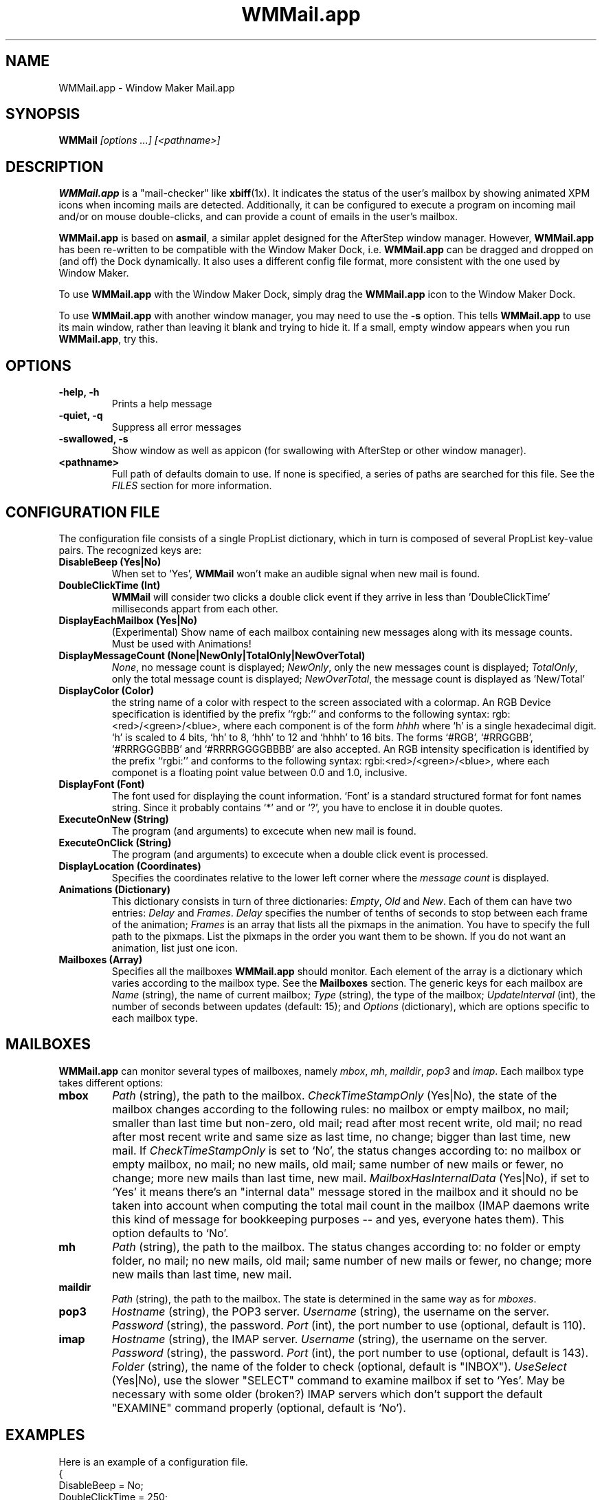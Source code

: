 .\" Hey, Emacs! This is an -*- nroff -*- source file.
.\" Copyright (c) 1999 Marcelo E. Magallon <mmagallo@debian.org>
.\" Currently maintained by Chris Waters <xtifr@debian.org>
.\"
.\" This is free documentation; you can redistribute it and/or
.\" modify it under the terms of the GNU General Public License as
.\" published by the Free Software Foundation; either version 2 of
.\" the License, or (at your option) any later version.
.\"
.\" The GNU General Public License's references to "object code"
.\" and "executables" are to be interpreted as the output of any
.\" document formatting or typesetting system, including
.\" intermediate and printed output.
.\"
.\" This manual is distributed in the hope that it will be useful,
.\" but WITHOUT ANY WARRANTY; without even the implied warranty of
.\" MERCHANTABILITY or FITNESS FOR A PARTICULAR PURPOSE.  See the
.\" GNU General Public License for more details.
.\"
.\" You should have received a copy of the GNU General Public
.\" License along with this manual; if not, write to the Free
.\" Software Foundation, Inc., 59 Temple Place, Suite 330, Boston,
.\" MA  02111-1307  USA
.TH WMMail.app 1 "26 Sep 2002" "WMMail.app 0.64" "Window Maker"
.SH NAME
WMMail.app \- Window Maker Mail.app
.SH SYNOPSIS
.B WMMail \fI[options ...]\fP \fI[<pathname>]\fP
.SH DESCRIPTION
\fBWMMail.app\fP is a "mail-checker" like \fBxbiff\fP(1x). It indicates
the status of the user's mailbox by showing animated XPM icons when
incoming mails are detected. Additionally, it can be configured to
execute a program on incoming mail and/or on mouse double-clicks, and
can provide a count of emails in the user's mailbox.
.P
\fBWMMail.app\fP is based on \fBasmail\fP, a similar applet designed
for the AfterStep window manager.  However, \fBWMMail.app\fP has been
re-written to be compatible with the Window Maker Dock,
i.e. \fBWMMail.app\fP can be dragged and dropped on (and off) the Dock
dynamically.  It also uses a different config file format, more
consistent with the one used by Window Maker.
.P
To use \fBWMMail.app\fP with the Window Maker Dock, simply drag the
\fBWMMail.app\fP icon to the Window Maker Dock.
.P
To use \fBWMMail.app\fP with another window manager, you may need to
use the \fB\-s\fP option.  This tells \fBWMMail.app\fP to use its
main window, rather than leaving it blank and trying to hide it.  If a
small, empty window appears when you run \fBWMMail.app\fP, try this.

.SH OPTIONS
.TP
.B \-help, \-h
Prints a help message
.TP
.B \-quiet, \-q
Suppress all error messages
.TP
.B \-swallowed, \-s
Show window as well as appicon (for swallowing with AfterStep or other
window manager).
.TP
.B <pathname>
Full path of defaults domain to use.  If none is specified, a series of
paths are searched for this file.  See the \fIFILES\fP section for
more information.

.SH CONFIGURATION FILE
The configuration file consists of a single PropList dictionary, which
in turn is composed of several PropList key\-value pairs. The
recognized keys are:
.TP
.B DisableBeep (Yes|No)
When set to `Yes', \fBWMMail\fP won't make an audible signal when new
mail is found.
.TP
.B DoubleClickTime (Int)
\fBWMMail\fP will consider two clicks a double click event if they
arrive in less than 'DoubleClickTime' milliseconds appart from each
other.
.TP
.B DisplayEachMailbox (Yes|No)
(Experimental) Show name of each mailbox containing new messages along
with its message counts.  Must be used with Animations!
.TP
.B DisplayMessageCount (None|NewOnly|TotalOnly|NewOverTotal)
\fINone\fP, no message count is displayed; \fINewOnly\fP, only the new
messages count is displayed; \fITotalOnly\fP, only the total message
count is displayed; \fINewOverTotal\fP, the message count is displayed
as 'New/Total'
.TP
.B DisplayColor (Color)
the string name of a color with respect to the screen associated with
a colormap.  An RGB Device specification is identified by the prefix
``rgb:'' and conforms to the following syntax:
rgb:<red>/<green>/<blue>, where each component is of the form
\fIhhhh\fP where `h' is a single hexadecimal digit. `h' is scaled to 4
bits, `hh' to 8, `hhh' to 12 and `hhhh' to 16 bits.  The forms `#RGB',
`#RRGGBB', `#RRRGGGBBB' and `#RRRRGGGGBBBB' are also accepted. An RGB
intensity specification is identified by the prefix ``rgbi:'' and
conforms to the following syntax: rgbi:<red>/<green>/<blue>, where
each componet is a floating point value between 0.0 and 1.0,
inclusive.
.TP
.B DisplayFont (Font)
The font used for displaying the count information. `Font' is a
standard structured format for font names string. Since it probably
contains `*' and or `?', you have to enclose it in double quotes.
.TP
.B ExecuteOnNew (String)
The program (and arguments) to excecute when new mail is found.
.TP
.B ExecuteOnClick (String)
The program (and arguments) to excecute when a double click event is
processed.
.TP
.B DisplayLocation (Coordinates)
Specifies the coordinates relative to the lower left corner where the
\fImessage count\fP is displayed.
.TP
.B Animations (Dictionary)
This dictionary consists in turn of three dictionaries: \fIEmpty\fP,
\fIOld\fP and \fINew\fP. Each of them can have two entries:
\fIDelay\fP and \fIFrames\fP. \fIDelay\fP specifies the number of
tenths of seconds to stop between each frame of the animation;
\fIFrames\fP is an array that lists all the pixmaps in the animation.
You have to specify the full path to the pixmaps. List the pixmaps in
the order you want them to be shown. If you do not want an animation,
list just one icon.
.TP
.B Mailboxes (Array)
Specifies all the mailboxes \fBWMMail.app\fP should monitor.  Each
element of the array is a dictionary which varies according to the
mailbox type.  See the \fBMailboxes\fP section.  The generic keys for
each mailbox are \fIName\fP (string), the name of current mailbox;
\fIType\fP (string), the type of the mailbox; 
.\" \fIExecuteOnUpdate\fP (string), the name of the program to execute
.\" when the mailbox status is updated; 
\fIUpdateInterval\fP (int), the number of seconds between updates
(default: 15); and \fIOptions\fP (dictionary), which are options
specific to each mailbox type.

.SH MAILBOXES
\fBWMMail.app\fP can monitor several types of mailboxes, namely
\fImbox\fP, \fImh\fP, \fImaildir\fP, \fIpop3\fP and \fIimap\fP. Each
mailbox type takes different options:
.TP
.B mbox
\fIPath\fP (string), the path to the mailbox. \fICheckTimeStampOnly\fP
(Yes|No), the state of the mailbox changes according to the following
rules: no mailbox or empty mailbox, no mail; smaller than last time
but non-zero, old mail; read after most recent write, old mail; no
read after most recent write and same size as last time, no change;
bigger than last time, new mail. If \fICheckTimeStampOnly\fP is set to
`No', the status changes according to: no mailbox or empty mailbox, no
mail; no new mails, old mail; same number of new mails or fewer, no
change; more new mails than last time, new mail.
\fIMailboxHasInternalData\fP (Yes|No), if set to `Yes' it means
there's an "internal data" message stored in the mailbox and it should
no be taken into account when computing the total mail count in the
mailbox (IMAP daemons write this kind of message for bookkeeping
purposes -- and yes, everyone hates them).  This option defaults to
`No'.
.TP
.B mh
\fIPath\fP (string), the path to the mailbox. The status changes
according to: no folder or empty folder, no mail; no new mails, old
mail; same number of new mails or fewer, no change; more new mails
than last time, new mail.
.TP
.B maildir
\fIPath\fP (string), the path to the mailbox. The state is determined
in the same way as for \fImboxes\fP.
.TP
.B pop3
\fIHostname\fP (string), the POP3 server.  \fIUsername\fP (string),
the username on the server.  \fIPassword\fP (string), the password.
\fIPort\fP (int), the port number to use (optional, default is 110).

.TP
.B imap
\fIHostname\fP (string), the IMAP server.  \fIUsername\fP (string),
the username on the server.  \fIPassword\fP (string), the password.
\fIPort\fP (int), the port number to use (optional, default is 143).
\fIFolder\fP (string), the name of the folder to check (optional,
default is "INBOX").  \fIUseSelect\fP (Yes|No), use the slower
"SELECT" command to examine mailbox if set to `Yes'.  May be necessary
with some older (broken?) IMAP servers which don't support the
default "EXAMINE" command properly (optional, default is `No').

.SH EXAMPLES
Here is an example of a configuration file.
.EX
.nf
{
  DisableBeep = No;
  DoubleClickTime = 250;
  DisplayMessageCount = None;
  DisplayColor = "#FFFFFF";
  DisplayFont = "-*-helvetica-medium-r-*-*-10-*-*-*-*-*-*-*";
  DisplayLocation = (0, 10);
  ExecuteOnClick = "wterm \-name mail \-e mutt";
  ExecuteOnNew = "play ~/GNUstep/Library/WMMail.app/Sounds/doorbell.au";
.\"  ExecuteOnNewOnce = No;
  Animations = {
    Empty = {
      Delay = 10;
      Frames = ("~/GNUstep/Library/WMMail.app/Anims/NeXT/Mail1.xpm");
    };
    Old = {
      Delay = 10;
      Frames = ("~/GNUstep/Library/WMMail.app/Anims/NeXT/Mail1.xpm");
    };
    New = {
      Delay = 2;
      Frames = (
        "~/GNUstep/Library/WMMail.app/Anims/NeXT/Mail1.xpm",
        "~/GNUstep/Library/WMMail.app/Anims/NeXT/Mail2.xpm",
        "~/GNUstep/Library/WMMail.app/Anims/NeXT/Mail3.xpm",
        "~/GNUstep/Library/WMMail.app/Anims/NeXT/Mail2.xpm"
      );
    };
  };
  Mailboxes = (
    {
      Name = "Home";
      Type = mbox;
      UpdateInterval = 15;
.\"      ExecuteOnUpdate = "/usr/bin/fetchmail";
      Options = {
        CheckTimeStampOnly = No;
        Path = "$(MAIL)";
      };
    },
    {
      Name = "MH Folder";
      Type = mh;
      UpdateInterval = 60;
.\"      ExecuteOnUpdate = "";
      Options = {
        Path = "~bryan/Mail/inbox"
      };
    },
    {
      Name = "MailDir Folder";
      Type = maildir;
      UpdateInterval = 15;
.\"      ExecuteOnUpdate = "";
      Options = {
        Path = "~bryan/MailDir";
      };
    },
    {
      Name = "School";
      Type = imap;
      UpdateInterval = 300;
.\"      ExecuteOnUpdate = "";
      Options = {
        Hostname = "mailserver.school.edu";
        Username = "bryan";
        Password = "secret";
        Folder = "mail/INBOX";
      };
    }
  );
}
.EE
.fi

Normally, the status is only updated after a certain amount of time
has passed (15 seconds, by default).  However, you can force an update
by sending a SIGUSR1 signal to wmmail.  This can be used, for example,
by procmail(1) to notify wmmail that mail has just arrived.  Simply
add the following to the end of your ~/.procmailrc:
.P
.nf
# Notify WMMail.app of the updated inbox
#
:0hci
| (sleep 1 && killall \-USR1 WMMail) </dev/null &
.fi

.SH FILES
.TP
.B ~/GNUstep/Defaults/WMMail
\fBWMMail.app\fP defaults.
.TP
.B /etc/GNUstep/Defaults/WMMail
System wide defaults.
.TP
.B /usr/lib/GNUstep/Apps/WMMail.app/Anims
\fBWMMail.app\fP's animations are installed here.
.TP
.B /usr/lib/GNUstep/Apps/WMMail.app/Sounds
\fBWMMail.app\fP's sounds are installed here.

.SH ENVIRONMENT
.IP GNUSTEP_USER_ROOT
specifies the initial path for the Defaults directory. "Defaults/" is
appended to this variable to determine the actual location of the
databases. If the varialbe is not set, it defaults to "~/GNUstep"
.IP GNUSTEP_LOCAL_ROOT
specifies the location of the system-wide \fBlocal\fP GNUstep
directory (this is useful, for example, in those cases where the
system-wide location is really a network wide location). If this
variable is empty, GNUSTEP_SYSTEM_ROOT is looked for.
.IP GNUSTEP_SYSTEM_ROOT
specifies the location of the system-wide GNUstep directory. If this
variable is empty, it defaults to /etc/GNUstep

.SH BUGS
ExecuteOnNewOnce (previously AlwaysNewMailExecute) is broken.
.P
ExecuteOnUpdate is broken.
.P
DisplayEachMailbox crashes if no Animations defined.
.P
With some weird, old combination of OS and X Window, e.g. Solaris with
X11R5, SunOS with OpenWindows, etc., the WMMail application icon may
not show up when the program is run. If this is the case for you, add
the following line to your ~/GNUstep/Defaults/WMWindowAttributes:
.BR
WMMail = { EmulateAppIcon = Yes; };
.P
With some window managers that have an automatic dock or "slit"
(i.e. blackbox or fluxbox), an extra empty window may appear in the
dock/slit area.  This is harmless, and you can make the window
disappear by selecting "restart" from the window manager's menu.

.SH VERSION
This man page is up-to-date for version 0.64 of \fBWMMail.app\fP.

.SH AUTHORS
\fBWMMail.app\fP is based on \fBasmail\fP for the AfterStep window
manager (C) 1996, 1997, 1998 by Per Liden <per@rsn.hk-r.se>
(http://www.rby.hk-r.se/~pt96pli/)
.P
All modifications made to \fBasmail\fP to make it work with Window
Maker and further development, (C) 1997, 1998, 1999 by Bryan Chan
<bryan.chan@utoronto.ca>. \fBWMMail.app\fP is licensed through the
GNU General Public License. Read COPYING for the complete license.
.P
The NeXT-lookalike XPM icons are acquired from an \fBasmail\fP hack by
Jon Leffert <jbleffer@midway.uchicago.edu>.
.P
The notification sounds are acquired from xbiff++, an enhanced xbiff
by Mike Wagner <wagner@cadillac.siemens.com> and Jamie Zawinski
<jwz@netscape.com>.
.P
\fBWMMail.app\fP also contains code from:
.TP
.B Window Maker (http://windowmaker.org/)
Alfredo K. Kojima (kojima@windowmaker.org)
.TP
.B Malaprop (http://www.sorted.org/~pete/wmaker)
Peter Bentley (pete@sorted.org)
.TP
.B GNU CC (http://fsf.varesearch.com/software/gcc)
Free Software Foundation, Inc.
.P
This manpage was written by Marcelo Magallon <mmagallo@debian.org> for
the Debian Project, and has been maintained and updated by Chris
Waters <xtifr@debian.org>.  This is free documentation; you can
redistribute it and/or modify it under the terms of the GNU General
Public License as published by the Free Software Foundation; either
version 2 of the License, or (at your option) any later version.
